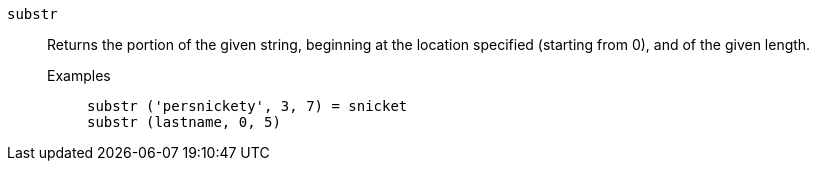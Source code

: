 [#substr]
`substr`::
  Returns the portion of the given string, beginning at the location specified (starting from 0), and of the given length.
Examples;;
+
----
substr ('persnickety', 3, 7) = snicket
substr (lastname, 0, 5)
----
